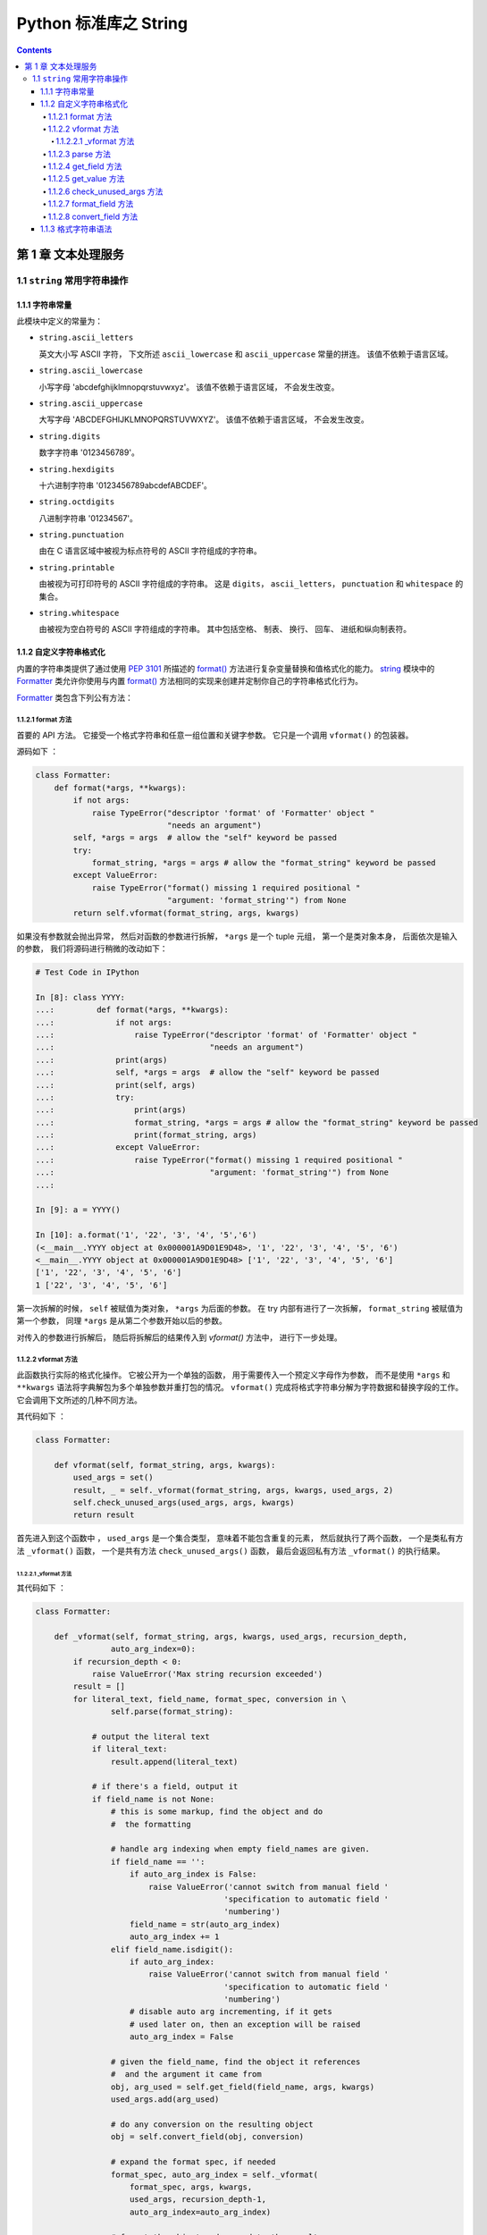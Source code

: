 ###############################################################################
Python 标准库之 String
###############################################################################

..
    # with overline, for parts
    * with overline, for chapters
    =, for sections
    -, for subsections
    ^, for subsubsections
    ", for paragraphs

.. contents::

*******************************************************************************
第 1 章  文本处理服务 
*******************************************************************************

1.1 ``string`` 常用字符串操作 
===============================================================================

1.1.1 字符串常量
-------------------------------------------------------------------------------

此模块中定义的常量为：

- ``string.ascii_letters``
  
  英文大小写 ASCII 字符， 下文所述 ``ascii_lowercase`` 和 ``ascii_uppercase`` \
  常量的拼连。 该值不依赖于语言区域。

- ``string.ascii_lowercase``

  小写字母 'abcdefghijklmnopqrstuvwxyz'。 该值不依赖于语言区域， 不会发生改变。

- ``string.ascii_uppercase``

  大写字母 'ABCDEFGHIJKLMNOPQRSTUVWXYZ'。 该值不依赖于语言区域， 不会发生改变。

- ``string.digits``
  
  数字字符串 '0123456789'。

- ``string.hexdigits``

  十六进制字符串 '0123456789abcdefABCDEF'。

- ``string.octdigits``
  
  八进制字符串 '01234567'。

- ``string.punctuation``
  
  由在 C 语言区域中被视为标点符号的 ASCII 字符组成的字符串。

- ``string.printable``

  由被视为可打印符号的 ASCII 字符组成的字符串。 这是 ``digits``， \
  ``ascii_letters``， ``punctuation`` 和 ``whitespace`` 的集合。

- ``string.whitespace``
  
  由被视为空白符号的 ASCII 字符组成的字符串。 其中包括空格、 制表、 换行、 回车\
  、 进纸和纵向制表符。


1.1.2 自定义字符串格式化
-------------------------------------------------------------------------------

内置的字符串类提供了通过使用 `PEP 3101`_ 所描述的 `format()`_ 方法进行复杂变量\
替换和值格式化的能力。 `string`_ 模块中的 `Formatter`_ 类允许你使用与内置 \
`format()`_ 方法相同的实现来创建并定制你自己的字符串格式化行为。 

.. _`PEP 3101`: https://www.python.org/dev/peps/pep-3101

.. _`format()`: https://docs.python.org/zh-cn/3.7/library/stdtypes.html#str.format

.. _`string`: https://docs.python.org/zh-cn/3.7/library/string.html#module-string

.. _`Formatter`: https://docs.python.org/zh-cn/3.7/library/string.html#string.Formatter

`Formatter`_ 类包含下列公有方法：

1.1.2.1 format 方法
^^^^^^^^^^^^^^^^^^^^^^^^^^^^^^^^^^^^^^^^^^^^^^^^^^^^^^^^^^^^^^^^^^^^^^^^^^^^^^^

首要的 API 方法。 它接受一个格式字符串和任意一组位置和关键字参数。 它只是一个调\
用 ``vformat()`` 的包装器。 

源码如下 ： 

.. code-block:: python 

    class Formatter:
        def format(*args, **kwargs):
            if not args:
                raise TypeError("descriptor 'format' of 'Formatter' object "
                                "needs an argument")
            self, *args = args  # allow the "self" keyword be passed
            try:
                format_string, *args = args # allow the "format_string" keyword be passed
            except ValueError:
                raise TypeError("format() missing 1 required positional "
                                "argument: 'format_string'") from None
            return self.vformat(format_string, args, kwargs)



如果没有参数就会抛出异常， 然后对函数的参数进行拆解， ``*args`` 是一个 tuple 元\
组， 第一个是类对象本身， 后面依次是输入的参数， 我们将源码进行稍微的改动如下： 

.. code-block:: python 

    # Test Code in IPython

    In [8]: class YYYY:
    ...:         def format(*args, **kwargs):
    ...:             if not args:
    ...:                 raise TypeError("descriptor 'format' of 'Formatter' object "
    ...:                                 "needs an argument")
    ...:             print(args)
    ...:             self, *args = args  # allow the "self" keyword be passed
    ...:             print(self, args)
    ...:             try:
    ...:                 print(args)
    ...:                 format_string, *args = args # allow the "format_string" keyword be passed
    ...:                 print(format_string, args)
    ...:             except ValueError:
    ...:                 raise TypeError("format() missing 1 required positional "
    ...:                                 "argument: 'format_string'") from None
    ...:

    In [9]: a = YYYY()

    In [10]: a.format('1', '22', '3', '4', '5','6')
    (<__main__.YYYY object at 0x000001A9D01E9D48>, '1', '22', '3', '4', '5', '6')
    <__main__.YYYY object at 0x000001A9D01E9D48> ['1', '22', '3', '4', '5', '6']
    ['1', '22', '3', '4', '5', '6']
    1 ['22', '3', '4', '5', '6']

第一次拆解的时候， ``self`` 被赋值为类对象， ``*args`` 为后面的参数。 在 try 内\
部有进行了一次拆解， ``format_string`` 被赋值为第一个参数， 同理 ``*args`` 是从\
第二个参数开始以后的参数。 

对传入的参数进行拆解后， 随后将拆解后的结果传入到 `vformat()` 方法中， 进行下一\
步处理。 

1.1.2.2 vformat 方法
^^^^^^^^^^^^^^^^^^^^^^^^^^^^^^^^^^^^^^^^^^^^^^^^^^^^^^^^^^^^^^^^^^^^^^^^^^^^^^^

此函数执行实际的格式化操作。 它被公开为一个单独的函数， 用于需要传入一个预定义字\
母作为参数， 而不是使用 ``*args`` 和 ``**kwargs`` 语法将字典解包为多个单独参数\
并重打包的情况。 ``vformat()`` 完成将格式字符串分解为字符数据和替换字段的工作。 \
它会调用下文所述的几种不同方法。

其代码如下 ： 

.. code-block:: python  

    class Formatter:

        def vformat(self, format_string, args, kwargs):
            used_args = set()
            result, _ = self._vformat(format_string, args, kwargs, used_args, 2)
            self.check_unused_args(used_args, args, kwargs)
            return result

首先进入到这个函数中 ， ``used_args`` 是一个集合类型， 意味着不能包含重复的元素\
， 然后就执行了两个函数， 一个是类私有方法 ``_vformat()`` 函数， 一个是共有方法 \
``check_unused_args()`` 函数， 最后会返回私有方法 ``_vformat()`` 的执行结果。

1.1.2.2.1 _vformat 方法
"""""""""""""""""""""""""""""""""""""""""""""""""""""""""""""""""""""""""""""""

其代码如下 ： 

.. code-block:: python  

    class Formatter:

        def _vformat(self, format_string, args, kwargs, used_args, recursion_depth,
                    auto_arg_index=0):
            if recursion_depth < 0:
                raise ValueError('Max string recursion exceeded')
            result = []
            for literal_text, field_name, format_spec, conversion in \
                    self.parse(format_string):

                # output the literal text
                if literal_text:
                    result.append(literal_text)

                # if there's a field, output it
                if field_name is not None:
                    # this is some markup, find the object and do
                    #  the formatting

                    # handle arg indexing when empty field_names are given.
                    if field_name == '':
                        if auto_arg_index is False:
                            raise ValueError('cannot switch from manual field '
                                            'specification to automatic field '
                                            'numbering')
                        field_name = str(auto_arg_index)
                        auto_arg_index += 1
                    elif field_name.isdigit():
                        if auto_arg_index:
                            raise ValueError('cannot switch from manual field '
                                            'specification to automatic field '
                                            'numbering')
                        # disable auto arg incrementing, if it gets
                        # used later on, then an exception will be raised
                        auto_arg_index = False

                    # given the field_name, find the object it references
                    #  and the argument it came from
                    obj, arg_used = self.get_field(field_name, args, kwargs)
                    used_args.add(arg_used)

                    # do any conversion on the resulting object
                    obj = self.convert_field(obj, conversion)

                    # expand the format spec, if needed
                    format_spec, auto_arg_index = self._vformat(
                        format_spec, args, kwargs,
                        used_args, recursion_depth-1,
                        auto_arg_index=auto_arg_index)

                    # format the object and append to the result
                    result.append(self.format_field(obj, format_spec))

            return ''.join(result), auto_arg_index

这个私有方法一共有 6 个参数 ， 其中 5 个必选参数 ， 一个可选参数 。 分别是 ： 

- format_string : 格式化字符串

- args : 待定

- kwargs : 待定

- used_args : 待定

- recursion_depth : 递归深度

- auto_arg_index : 待定

进入方法内部 ， 首先判断 recursion_depth 的值 ， 如果小于 0 ， 抛出值异常 。 然后\
创建一个空 result list 存放结果 。 接着进行 for 循环解析 format_string 格式化字符\
串 ， 对解析结果进行拆包 。 解析格式化字符串时调用了 `parse` 函数 。 拆解之后又 4 \
个结果 ， 分别是 ： literal_text ， field_name ， format_spec ， conversion

进入 `parse` 函数看看 ： `1.1.2.3 parse 方法`_ 

然后判断 literal_text 值是否存在 ， 如果存在就将 literal_text 追加到 result ； 接\
着判断 field_name 字段名是否为空 ：

1. 当 field_name 为空值时 
    1. 判断 auto_arg_index 是否为 False ， 如为 False ， 则抛出值异常
    
    2. 将 auto_arg_index 转换为字符串并赋值给 field_name ， 同时 auto_arg_index \
       增加 1 

2. 如果 field_name 为数字
    1. 如果 auto_arg_index 值是正常的 ， 抛出值异常

    2. 将 auto_arg_index 赋值为 False

接下来用 obj, arg_used 变量存储 `get_field` 函数的返回结果 ， 并将 arg_used 添加\
到 used_args 参数中 ， 接着将 obj 赋值为转换字段 `convert_field` 函数的处理结果 \
， 然后是递归处理 ， 再次执行 `_vformat` 方法 ， 其结果存储为 format_spec ， \
auto_arg_index 。 然后对 obj 和 format_spec 变量进行格式化字段 `format_field` 方\
法处理 ， 并将结果追加到 result 列表中 。 

最终返回一个含有两个元素元组 ： 1. result 列表拼接后的字符串 ； 2. auto_arg_index 。

进入 `get_field` 方法查看 ： `1.1.2.4 get_field 方法`_

进入 `convert_field` 方法查看 ： `1.1.2.8 convert_field 方法`_

进入 `format_field` 方法查看 ： `1.1.2.7 format_field 方法`_


1.1.2.3 parse 方法
^^^^^^^^^^^^^^^^^^^^^^^^^^^^^^^^^^^^^^^^^^^^^^^^^^^^^^^^^^^^^^^^^^^^^^^^^^^^^^^

循环遍历 ``format_string`` 并返回一个由可迭代对象组成的元组 \
``(literal_text, field_name, format_spec, conversion)``。 它会被 \
``vformat()`` 用来将字符串分解为文本字面值或替换字段。

元组中的值在概念上表示一段字面文本加上一个替换字段。 如果没有字面文本 （如果连续\
出现两个替换字段就会发生这种情况）， 则 ``literal_text`` 将是一个长度为零的字符\
串。 如果没有替换字段， 则 ``field_name``, ``format_spec`` 和 ``conversion`` \
的值将为 ``None``。

代码很简短 ： 

.. code-block:: python  

    class Formatter:

        # returns an iterable that contains tuples of the form:
        # (literal_text, field_name, format_spec, conversion)
        # literal_text can be zero length
        # field_name can be None, in which case there's no
        #  object to format and output
        # if field_name is not None, it is looked up, formatted
        #  with format_spec and conversion and then used
        def parse(self, format_string):
            return _string.formatter_parser(format_string)

该函数返回了 ``_string.formatter_parser`` 函数执行结果 。 而 \
``_string.formatter_parser`` 函数是 string 的内置方法。

1.1.2.4 get_field 方法
^^^^^^^^^^^^^^^^^^^^^^^^^^^^^^^^^^^^^^^^^^^^^^^^^^^^^^^^^^^^^^^^^^^^^^^^^^^^^^^

给定 ``field_name`` 作为 ``parse()`` (见上文) 的返回值， 将其转换为要格式化的对\
象。 返回一个元组 ``(obj, used_key)``。 默认版本接受在 `PEP 3101`_ 所定义形式的\
字符串， 例如 "0[name]" 或 "label.title"。 ``args`` 和 ``kwargs`` 与传给 \
``vformat()`` 的一样。 返回值 ``used_key`` 与 ``get_value()`` 的 ``key`` 形参\
具有相同的含义。

源码如下 ： 

.. code-block:: python 

    class Formatter:

        # given a field_name, find the object it references.
        #  field_name:   the field being looked up, e.g. "0.name"
        #                 or "lookup[3]"
        #  used_args:    a set of which args have been used
        #  args, kwargs: as passed in to vformat
        def get_field(self, field_name, args, kwargs):
            first, rest = _string.formatter_field_name_split(field_name)

            obj = self.get_value(first, args, kwargs)

            # loop through the rest of the field_name, doing
            #  getattr or getitem as needed
            for is_attr, i in rest:
                if is_attr:
                    obj = getattr(obj, i)
                else:
                    obj = obj[i]

            return obj, first

1.1.2.5 get_value 方法
^^^^^^^^^^^^^^^^^^^^^^^^^^^^^^^^^^^^^^^^^^^^^^^^^^^^^^^^^^^^^^^^^^^^^^^^^^^^^^^

提取给定的字段值。 ``key`` 参数将为整数或字符串。 如果是整数， 它表示 ``args`` \
中位置参数的索引； 如果是字符串， 它表示 ``kwargs`` 中的关键字参数名。

``args`` 形参会被设为 ``vformat()`` 的位置参数列表， 而 ``kwargs`` 形参会被设为\
由关键字参数组成的字典。

对于复合字段名称， 仅会为字段名称的第一个组件调用这些函数； 后续组件会通过普通属\
性和索引操作来进行处理。

因此举例来说， 字段表达式 ``'0.name'`` 将导致调用 ``get_value()`` 时附带 \
``key`` 参数值 ``0``。 在 ``get_value()`` 通过调用内置的 ``getattr()`` 函数返回\
后将会查找 ``name`` 属性。

如果索引或关键字引用了一个不存在的项， 则将引发 ``IndexError`` 或 ``KeyError``。

源码如下 ： 

.. code-block:: python 

    class Formatter:

        def get_value(self, key, args, kwargs):
            if isinstance(key, int):
                return args[key]
            else:
                return kwargs[key]

1.1.2.6 check_unused_args 方法
^^^^^^^^^^^^^^^^^^^^^^^^^^^^^^^^^^^^^^^^^^^^^^^^^^^^^^^^^^^^^^^^^^^^^^^^^^^^^^^

在必要时实现对未使用参数进行检测。 此函数的参数是格式字符串中实际引用的所有参数\
键的集合 （整数表示位置参数， 字符串表示名称参数）， 以及被传给 ``vformat`` 的 \
``args`` 和 ``kwargs`` 的引用。 未使用参数的集合可以根据这些形参计算出来。 如果\
检测失败则 ``check_unused_args()`` 应会引发一个异常。

但是在 Python 3.7.13 中， 这个函数并没有实现。

源码如下 ： 

.. code-block:: python 

    class Formatter:

        def check_unused_args(self, used_args, args, kwargs):
            pass

1.1.2.7 format_field 方法
^^^^^^^^^^^^^^^^^^^^^^^^^^^^^^^^^^^^^^^^^^^^^^^^^^^^^^^^^^^^^^^^^^^^^^^^^^^^^^^

``format_field()`` 会简单地调用内置全局函数 ``format()``。 提供该方法是为了让子\
类能够重载它。

源码如下 ： 

.. code-block:: python 

    class Formatter:

        def format_field(self, value, format_spec):
            return format(value, format_spec)


1.1.2.8 convert_field 方法
^^^^^^^^^^^^^^^^^^^^^^^^^^^^^^^^^^^^^^^^^^^^^^^^^^^^^^^^^^^^^^^^^^^^^^^^^^^^^^^

使用给定的转换类型 （来自 ``parse()`` 方法所返回的元组） 来转换 （由 \
``get_field()`` 所返回的）值。 默认版本支持 's'(str), 'r'(repr) 和 'a'(ascii) \
等转换类型。

源码如下 ： 

.. code-block:: python 

    class Formatter:

        def convert_field(self, value, conversion):
            # do any conversion on the resulting object
            if conversion is None:
                return value
            elif conversion == 's':
                return str(value)
            elif conversion == 'r':
                return repr(value)
            elif conversion == 'a':
                return ascii(value)
            raise ValueError("Unknown conversion specifier {0!s}".format(conversion))

1.1.3 格式字符串语法
-------------------------------------------------------------------------------

``str.format()`` 方法和 ``Formatter`` 类共享相同的格式字符串语法 （虽然对于 \
``Formatter`` 来说， 其子类可以定义它们自己的格式字符串语法）。 具体语法与格式化\
字符串字面值相似， 但也存在区别。

格式字符串包含有以花括号 {} 括起来的“替换字段”。 不在花括号之内的内容被视为字面文本，会不加修改地复制到输出中。 如果你需要在字面文本中包含花括号字符，可以通过重复来转义: {{ and }}。

替换字段的语法如下：
